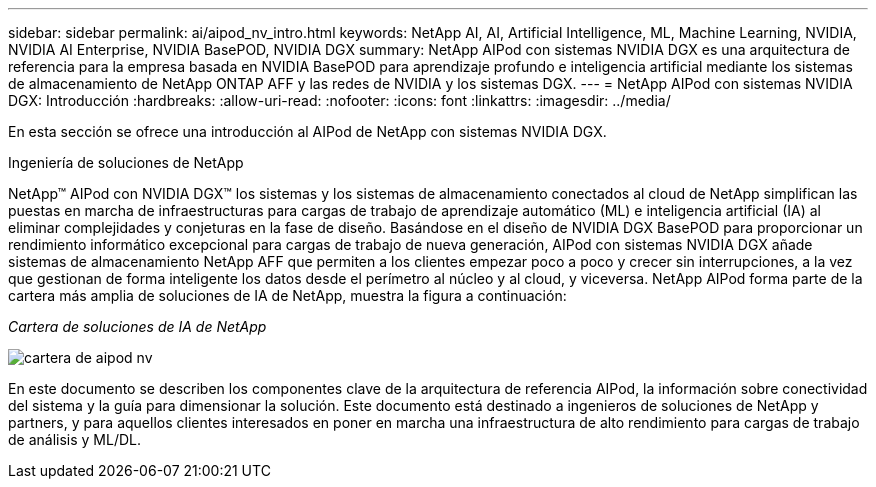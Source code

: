 ---
sidebar: sidebar 
permalink: ai/aipod_nv_intro.html 
keywords: NetApp AI, AI, Artificial Intelligence, ML, Machine Learning, NVIDIA, NVIDIA AI Enterprise, NVIDIA BasePOD, NVIDIA DGX 
summary: NetApp AIPod con sistemas NVIDIA DGX es una arquitectura de referencia para la empresa basada en NVIDIA BasePOD para aprendizaje profundo e inteligencia artificial mediante los sistemas de almacenamiento de NetApp ONTAP AFF y las redes de NVIDIA y los sistemas DGX. 
---
= NetApp AIPod con sistemas NVIDIA DGX: Introducción
:hardbreaks:
:allow-uri-read: 
:nofooter: 
:icons: font
:linkattrs: 
:imagesdir: ../media/


[role="lead"]
En esta sección se ofrece una introducción al AIPod de NetApp con sistemas NVIDIA DGX.

Ingeniería de soluciones de NetApp

NetApp&#8482; AIPod con NVIDIA DGX&#8482; los sistemas y los sistemas de almacenamiento conectados al cloud de NetApp simplifican las puestas en marcha de infraestructuras para cargas de trabajo de aprendizaje automático (ML) e inteligencia artificial (IA) al eliminar complejidades y conjeturas en la fase de diseño. Basándose en el diseño de NVIDIA DGX BasePOD para proporcionar un rendimiento informático excepcional para cargas de trabajo de nueva generación, AIPod con sistemas NVIDIA DGX añade sistemas de almacenamiento NetApp AFF que permiten a los clientes empezar poco a poco y crecer sin interrupciones, a la vez que gestionan de forma inteligente los datos desde el perímetro al núcleo y al cloud, y viceversa. NetApp AIPod forma parte de la cartera más amplia de soluciones de IA de NetApp, muestra la figura a continuación:

_Cartera de soluciones de IA de NetApp_

image::aipod_nv_portfolio.png[cartera de aipod nv]

En este documento se describen los componentes clave de la arquitectura de referencia AIPod, la información sobre conectividad del sistema y la guía para dimensionar la solución. Este documento está destinado a ingenieros de soluciones de NetApp y partners, y para aquellos clientes interesados en poner en marcha una infraestructura de alto rendimiento para cargas de trabajo de análisis y ML/DL.
